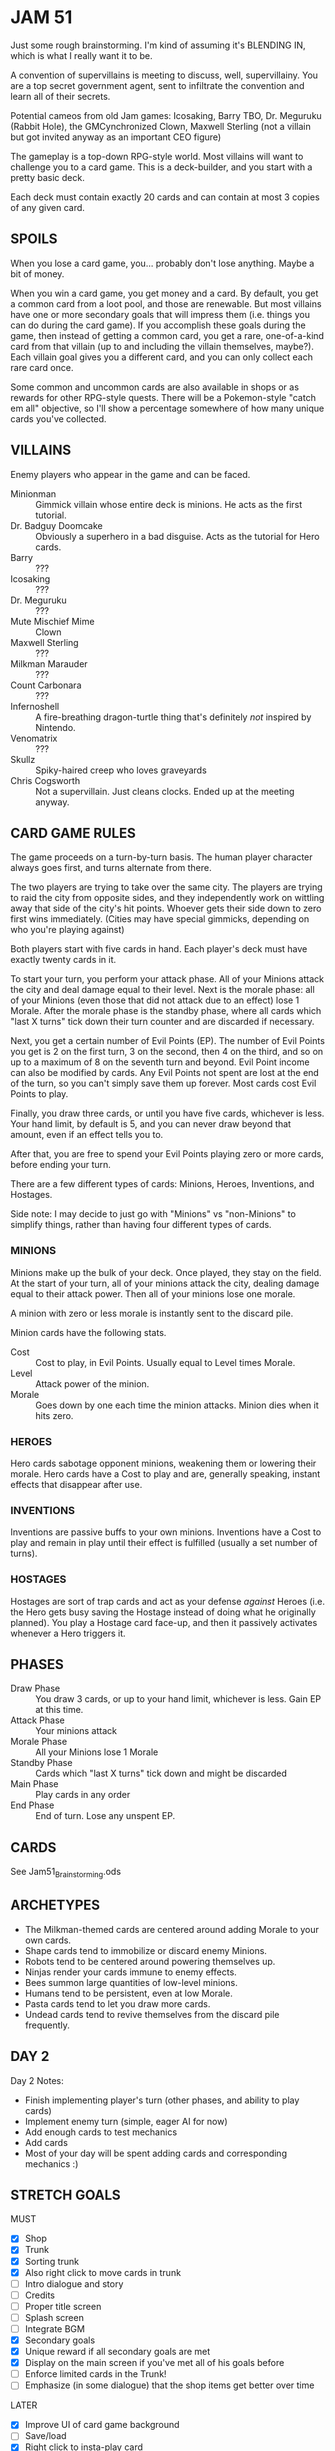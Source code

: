 
* JAM 51
  Just some rough brainstorming. I'm kind of assuming it's BLENDING
  IN, which is what I really want it to be.

  A convention of supervillains is meeting to discuss, well,
  supervillainy. You are a top secret government agent, sent to
  infiltrate the convention and learn all of their secrets.

  Potential cameos from old Jam games: Icosaking, Barry TBO, Dr.
  Meguruku (Rabbit Hole), the GMCynchronized Clown, Maxwell Sterling
  (not a villain but got invited anyway as an important CEO figure)

  The gameplay is a top-down RPG-style world. Most villains will want
  to challenge you to a card game. This is a deck-builder, and you
  start with a pretty basic deck.

  Each deck must contain exactly 20 cards and can contain at most 3
  copies of any given card.
** SPOILS
   When you lose a card game, you... probably don't lose anything.
   Maybe a bit of money.

   When you win a card game, you get money and a card. By default, you
   get a common card from a loot pool, and those are renewable. But
   most villains have one or more secondary goals that will impress
   them (i.e. things you can do during the card game). If you
   accomplish these goals during the game, then instead of getting a
   common card, you get a rare, one-of-a-kind card from that villain
   (up to and including the villain themselves, maybe?). Each villain
   goal gives you a different card, and you can only collect each rare
   card once.

   Some common and uncommon cards are also available in shops or as
   rewards for other RPG-style quests. There will be a Pokemon-style
   "catch em all" objective, so I'll show a percentage somewhere of
   how many unique cards you've collected.
** VILLAINS
   Enemy players who appear in the game and can be faced.
   + Minionman :: Gimmick villain whose entire deck is minions. He
     acts as the first tutorial.
   + Dr. Badguy Doomcake :: Obviously a superhero in a bad disguise.
        Acts as the tutorial for Hero cards.
   + Barry :: ???
   + Icosaking :: ???
   + Dr. Meguruku :: ???
   + Mute Mischief Mime :: Clown
   + Maxwell Sterling :: ???
   + Milkman Marauder :: ???
   + Count Carbonara :: ???
   + Infernoshell :: A fire-breathing dragon-turtle thing that's
                     definitely /not/ inspired by Nintendo.
   + Venomatrix :: ???
   + Skullz :: Spiky-haired creep who loves graveyards
   + Chris Cogsworth :: Not a supervillain. Just cleans clocks. Ended
        up at the meeting anyway.
** CARD GAME RULES
   The game proceeds on a turn-by-turn basis. The human player
   character always goes first, and turns alternate from there.

   The two players are trying to take over the same city. The players
   are trying to raid the city from opposite sides, and they
   independently work on wittling away that side of the city's hit
   points. Whoever gets their side down to zero first wins
   immediately. (Cities may have special gimmicks, depending on who
   you're playing against)

   Both players start with five cards in hand. Each player's deck must
   have exactly twenty cards in it.

   To start your turn, you perform your attack phase. All of your
   Minions attack the city and deal damage equal to their level. Next
   is the morale phase: all of your Minions (even those that did not
   attack due to an effect) lose 1 Morale. After the morale phase is
   the standby phase, where all cards which "last X turns" tick down
   their turn counter and are discarded if necessary.

   Next, you get a certain number of Evil Points (EP). The number of
   Evil Points you get is 2 on the first turn, 3 on the second, then 4
   on the third, and so on up to a maximum of 8 on the seventh turn
   and beyond. Evil Point income can also be modified by cards. Any
   Evil Points not spent are lost at the end of the turn, so you can't
   simply save them up forever. Most cards cost Evil Points to play.

   Finally, you draw three cards, or until you have five cards,
   whichever is less. Your hand limit, by default is 5, and you can
   never draw beyond that amount, even if an effect tells you to.

   After that, you are free to spend your Evil Points playing zero or
   more cards, before ending your turn.

   There are a few different types of cards: Minions, Heroes,
   Inventions, and Hostages.

   Side note: I may decide to just go with "Minions" vs "non-Minions"
   to simplify things, rather than having four different types of
   cards.
*** MINIONS
    Minions make up the bulk of your deck. Once played, they stay on
    the field. At the start of your turn, all of your minions attack
    the city, dealing damage equal to their attack power. Then all of
    your minions lose one morale.

    A minion with zero or less morale is instantly sent to the discard
    pile.

    Minion cards have the following stats.
    + Cost :: Cost to play, in Evil Points. Usually equal to Level
      times Morale.
    + Level :: Attack power of the minion.
    + Morale :: Goes down by one each time the minion attacks. Minion
      dies when it hits zero.
*** HEROES
    Hero cards sabotage opponent minions, weakening them or lowering
    their morale. Hero cards have a Cost to play and are, generally
    speaking, instant effects that disappear after use.
*** INVENTIONS
    Inventions are passive buffs to your own minions. Inventions have
    a Cost to play and remain in play until their effect is fulfilled
    (usually a set number of turns).
*** HOSTAGES
    Hostages are sort of trap cards and act as your defense /against/
    Heroes (i.e. the Hero gets busy saving the Hostage instead of
    doing what he originally planned). You play a Hostage card
    face-up, and then it passively activates whenever a Hero triggers
    it.
** PHASES
   + Draw Phase :: You draw 3 cards, or up to your hand limit,
     whichever is less. Gain EP at this time.
   + Attack Phase :: Your minions attack
   + Morale Phase :: All your Minions lose 1 Morale
   + Standby Phase :: Cards which "last X turns" tick down and might
     be discarded
   + Main Phase :: Play cards in any order
   + End Phase :: End of turn. Lose any unspent EP.
** CARDS
   See Jam51_Brainstorming.ods
** ARCHETYPES
   + The Milkman-themed cards are centered around adding Morale to
     your own cards.
   + Shape cards tend to immobilize or discard enemy Minions.
   + Robots tend to be centered around powering themselves up.
   + Ninjas render your cards immune to enemy effects.
   + Bees summon large quantities of low-level minions.
   + Humans tend to be persistent, even at low Morale.
   + Pasta cards tend to let you draw more cards.
   + Undead cards tend to revive themselves from the discard pile
     frequently.
** DAY 2
   Day 2 Notes:
   + Finish implementing player's turn (other phases, and ability to play cards)
   + Implement enemy turn (simple, eager AI for now)
   + Add enough cards to test mechanics
   + Add cards
   + Most of your day will be spent adding cards and corresponding mechanics :)
** STRETCH GOALS
   MUST
   + [X] Shop
   + [X] Trunk
   + [X] Sorting trunk
   + [X] Also right click to move cards in trunk
   + [ ] Intro dialogue and story
   + [ ] Credits
   + [ ] Proper title screen
   + [ ] Splash screen
   + [ ] Integrate BGM
   + [X] Secondary goals
   + [X] Unique reward if all secondary goals are met
   + [X] Display on the main screen if you've met all of his goals
     before
   + [ ] Enforce limited cards in the Trunk!
   + [ ] Emphasize (in some dialogue) that the shop items get better
     over time

   LATER
   + [X] Improve UI of card game background
   + [ ] Save/load
   + [X] Right click to insta-play card
   + [ ] "Your Turn!" notification when it's your turn
   + [ ] Smarter AI?
   + [ ] List of cards you've collected so far
   + [ ] Give Acorn some support (he's identical to Mushroom Man right now)
   + [ ] Card to increase counters for cards that have turn counters
   + [ ] More interesting background than the solid blue
   + [ ] SFX
   + [ ] Better indication of disabled buttons
   + [ ] Lock certain challengers until you have enough unique wins
   + [ ] More cards :D
   + [ ] Improve inter-menu animations
   + [ ] Way to get back to the proper title menu
   + [ ] Show random tips on the "Game Win / Loss" screen
   + [ ] "Cancel" button to revert deck on Trunk screen if you don't like your changes.
   + [ ] Codex of all unique cards owned, with gaps for missing ones
   + [ ] Manual? (Might just be the readme)
   + [ ] Allow skipping cutscenes if you've seen them once
   + [ ] ... Upload decks?
   + [ ] Character profiles on card game screen
** SHOP RULES
   + For simple minion cards that have no effect and match curve,
     their shop cost should be twice their EP cost.
   + For those can don't match curve (like Zombie), start at (level *
     morale) and consider increasing slightly.
   + For effects, use rarity as a rough indicator (Common starts at 4,
     Uncommon starts at 8, Rare starts at 12), but use your own judgment.
